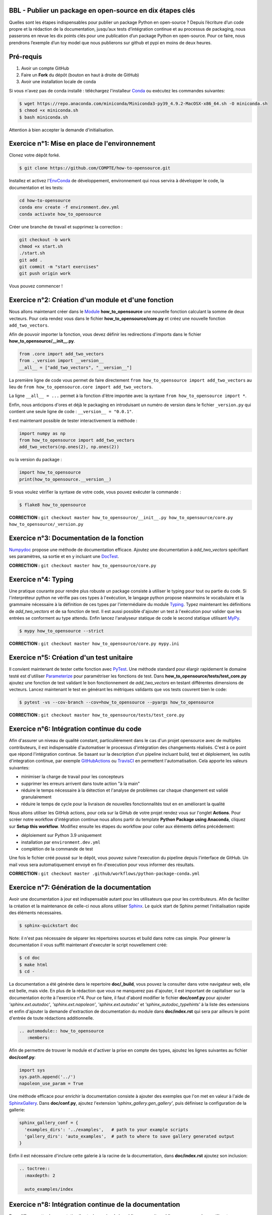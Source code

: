 .. -*- mode: rst -*-

|GitHubActionsBadge|_ |ReadTheDocsBadge|_

.. |GitHubActionsBadge| image:: https://github.com/simai-ml/how-to-opensource/actions/workflows/python-package-conda.yml/badge.svg
.. _GitHubActionsBadge: https://github.com/simai-ml/how-to-opensource/actions

.. |ReadTheDocsBadge| image:: https://readthedocs.org/projects/how-to-opensource/badge
.. _ReadTheDocsBadge: https://how-to-opensource.readthedocs.io/en/latest

BBL - Publier un package en open-source en dix étapes clés
==========================================================

Quelles sont les étapes indispensables pour publier un package Python en open-source ? Depuis l’écriture d’un code propre et la rédaction de la documentation, jusqu’aux tests d’intégration continue et au processus de packaging, nous passerons en revue les dix points clés pour une publication d’un package Python en open-source. Pour ce faire, nous prendrons l’exemple d’un toy model que nous publierons sur github et pypi en moins de deux heures.

Pré-requis
==========

1. Avoir un compte GitHub
2. Faire un **Fork** du dépôt (bouton en haut à droite de GitHub)
3. Avoir une installation locale de conda

Si vous n'avez pas de conda installé : téléchargez l'installeur Conda_ ou exécutez les commandes suivantes:

.. code:: shell-session

  $ wget https://repo.anaconda.com/miniconda/Miniconda3-py39_4.9.2-MacOSX-x86_64.sh -O miniconda.sh
  $ chmod +x miniconda.sh
  $ bash miniconda.sh

Attention à bien accepter la demande d'initialisation.

Exercice n°1: Mise en place de l'environnement
==============================================

Clonez votre dépôt forké.

.. code:: shell-session

  $ git clone https://github.com/COMPTE/how-to-opensource.git

Installez et activez l'EnvConda_ de développement, environnement qui nous servira à développer le code, la documentation et les tests:

.. code:: shell-session

  cd how-to-opensource
  conda env create -f environment.dev.yml
  conda activate how_to_opensource

Créer une branche de travail et supprimez la correction :

.. code:: shell-session

  git checkout -b work
  chmod +x start.sh
  ./start.sh
  git add .
  git commit -m "start exercises"
  git push origin work

Vous pouvez commencer !

Exercice n°2: Création d'un module et d'une fonction
====================================================

Nous allons maintenant créer dans le Module_ **how_to_opensource** une nouvelle fonction calculant la somme de deux vecteurs.
Pour cela rendez vous dans le fichier **how_to_opensource/core.py** et créez une nouvelle fonction ``add_two_vectors``.

Afin de pouvoir importer la fonction, vous devez définir les redirections d'imports dans le fichier **how_to_opensource/__init__.py**.

.. code:: python

  from .core import add_two_vectors
  from ._version import __version__
  __all__ = ["add_two_vectors", "__version__"]

La première ligne de code vous permet de faire directement ``from how_to_opensource import add_two_vectors`` au lieu de ``from how_to_opensource.core import add_two_vectors``.

La ligne ``__all__ = ...`` permet à la fonction d'être importée avec la syntaxe ``from how_to_opensource import *``.

Enfin, nous anticipons d'ores et déjà le packaging en introduisant un numéro de version dans le fichier ``_version.py`` qui contient une seule ligne de code : ``__version__ = "0.0.1"``.

Il est maintenant possible de tester interactivement la méthode :

.. code:: python

  import numpy as np
  from how_to_opensource import add_two_vectors
  add_two_vectors(np.ones(2), np.ones(2))

ou la version du package : 

.. code:: python

  import how_to_opensource
  print(how_to_opensource.__version__)

Si vous voulez vérifier la syntaxe de votre code, vous pouvez exécuter la commande :

.. code:: shell-session

  $ flake8 how_to_opensource

**CORRECTION :** ``git checkout master how_to_opensource/__init__.py how_to_opensource/core.py how_to_opensource/_version.py``

Exercice n°3: Documentation de la fonction
==========================================

Numpydoc_ propose une méthode de documentation efficace. Ajoutez une documentation à `add_two_vectors` spécifiant ses paramètres, sa sortie et en y incluant une DocTest_.

**CORRECTION :** ``git checkout master how_to_opensource/core.py``

Exercice n°4: Typing
====================

Une pratique courante pour rendre plus robuste un package consiste à utiliser le typing pour tout ou partie du code. Si l'interpréteur python ne vérifie pas ces types à l'exécution, le langage python propose néanmoins le vocabulaire et la grammaire nécessaire à la définition de ces types par l'intermédiaire du module Typing_.
Typez maintenant les définitions de `add_two_vectors` et de sa fonction de test. Il est aussi possible d'ajouter un test à l'exécution pour valider que les entrées se conforment au type attendu. Enfin lancez l'analyseur statique de code le second statique utilisant MyPy_.

.. code:: shell-session

  $ mypy how_to_opensource --strict

**CORRECTION :** ``git checkout master how_to_opensource/core.py mypy.ini``

Exercice n°5: Création d'un test unitaire
=========================================

Il convient maintenant de tester cette fonction avec PyTest_. Une méthode standard pour élargir rapidement le domaine testé est d'utiliser Parameterize_ pour paramétriser les fonctions de test.
Dans **how_to_opensource/tests/test_core.py** ajoutez une fonction de test validant le bon fonctionnement de `add_two_vectors` en testant différentes dimensions de vecteurs. Lancez maintenant le test en générant les métriques validants que vos tests couvrent bien le code:

.. code:: shell-session

  $ pytest -vs --cov-branch --cov=how_to_opensource --pyargs how_to_opensource

**CORRECTION :** ``git checkout master how_to_opensource/tests/test_core.py``

Exercice n°6: Intégration continue du code
==========================================

Afin d'assurer un niveau de qualité constant, particulièrement dans le cas d'un projet opensource avec de multiples contributeurs, il est indispensable d'automatiser le processus d'intégration des changements réalisés. C'est à ce point que répond l'intégration continue. Se basant sur la description d'un pipeline incluant build, test et déploiement, les outils d'integration continue, par exemple GitHubActions_ ou TravisCI_ en permettent l'automatisation. Cela apporte les valeurs suivantes:

- minimiser la charge de travail pour les concepteurs
- supprimer les erreurs arrivent dans toute action "à la main"
- réduire le temps nécessaire à la détection et l'analyse de problèmes car chaque changement est validé granulairement
- réduire le temps de cycle pour la livraison de nouvelles fonctionnalités tout en en améliorant la qualité

Nous allons utiliser les GitHub actions, pour cela sur la GiHub de votre projet rendez vous sur l'onglet **Actions**. Pour scréer notre workflow d'intégration continue nous allons partir du template **Python Package using Anaconda**, cliquez sur **Setup this workflow**. Modifiez ensuite les étapes du workflow pour coller aux éléments défins précédement:

- déploiement sur Python 3.9 uniquement
- installation par ``environment.dev.yml``
- complétion de la commande de test

Une fois le fichier créé poussé sur le dépôt, vous pouvez suivre l'execution du pipeline depuis l'interface de GitHub. Un mail vous sera automatiquement envoyé en fin d'execution pour vous informer des résultats.

**CORRECTION :** ``git checkout master .github/workflows/python-package-conda.yml``

Exercice n°7: Génération de la documentation
============================================

Avoir une documentation à jour est indispensable autant pour les utilisateurs que pour les contributeurs. Afin de faciliter la création et la maintenance de celle-ci nous allons utiliser Sphinx_. Le quick start de Sphinx permet l'initialisation rapide des éléments nécessaires.

.. code:: shell-session

  $ sphinx-quickstart doc

Note: il n'est pas nécessaire de séparer les répertoires sources et build dans notre cas simple.
Pour génerer la documentation il vous suffit maintenant d'executer le script nouvellement créé:

.. code:: shell-session

  $ cd doc
  $ make html
  $ cd -

La documentation a été générée dans le repertoire **doc/_build**, vous pouvez la consulter dans votre navigateur web, elle est belle, mais vide. En plus de la rédaction que vous ne manquerez pas d'ajouter, il est important de capitaliser sur la documentation écrite à l'exercice n°4. Pour ce faire, il faut d'abord modifier le fichier **doc/conf.py** pour ajouter `'sphinx.ext.autodoc'`, `'sphinx.ext.napoleon'`, `'sphinx.ext.autodoc'` et `'sphinx_autodoc_typehints'` à la liste des extensions et enfin d'ajouter la demande d'extraction de documentation du module dans **doc/index.rst** qui sera par ailleurs le point d'entrée de toute rédactions additionnelle.

.. code::

  .. automodule:: how_to_opensource
     :members:

Afin de permettre de trouver le module et d'activer la prise en compte des types, ajoutez les lignes suivantes au fichier **doc/conf.py**:

.. code:: python

  import sys
  sys.path.append('../')
  napoleon_use_param = True

Une méthode efficace pour enrichir la documentation consiste à ajouter des exemples que l'on met en valeur à l'aide de SphinxGallery_.
Dans **doc/conf.py**, ajoutez l'extension `'sphinx_gallery.gen_gallery'`, puis définisez la configuration de la gallerie:

.. code:: python

  sphinx_gallery_conf = {
    'examples_dirs': '../examples',   # path to your example scripts
    'gallery_dirs': 'auto_examples',  # path to where to save gallery generated output
  }

Enfin il est nécessaire d'inclure cette galerie à la racine de la documentation, dans **doc/index.rst** ajoutez son inclusion:

.. code::

  .. toctree::
    :maxdepth: 2

    auto_examples/index

Exercice n°8: Intégration continue de la documentation
======================================================

Pour diffuser cette documentation il est nécessaire de la publier sur un site publique, par exemple en utilisant ReadTheDocs_. Ce dernier réalisera les tâches définies dans le fichier **.readthedocs.yml**, ajoutez donc ce fichier au dépôt avec le contenu suivant:

.. code::
  version: 2

  build:
    image: latest

  conda:
    environment: environment.yml
    
  sphinx:
    builder: html
    configuration: doc/conf.py
    fail_on_warning: false

Ensuite, créez un compte gratuit sur ReadTheDocs_ en utilisant votre login GitHUB. Une fois inscrit et connecté, importez votre projet GitHUB, après avoir soigneusement choisi la branche et la version, lancez la compilation. Suivez son bon déroulement et vérifiez que la documentation produite est conforme à vos attentes.

Nous avons maintenant en place un pipeline automatique de publication de documentation. Nous allons maintenant ajouter l'intégration continue de cette documentation et pour cela utiliser le service CircleIO_

Exercice n°9: Packaging
=======================

De façon à offrir une API claire à l'ensemble des modules de notre projet (certes il n'y en a qu'un en l'état mais cela est voué à changer), il est utile de créer un package_ qui permet d'avoir un espace de nommage encapuslant les modules et variables. Pour cela, il est nécessaire d'ajouter un fichier **setup.py** à notre projet, et de le définir, vous pouvez pour cela partir de ce tutoriel_. Il ne vous reste plus qu'à builder votre package

.. code:: shell-session

  $ python setup.py build

TODO ajouter les dependences (incl. extradeps)

Exercice n°10: Gestion du dépôt
===============================

Notre package est maintenant en place, prêt à être publié et ouvert à sa communauté d'utilisateurs et de contributeurs. Il maintenant nécessaire de donner à ses deux populations les outils dont ils ont besoin.
Une accessibilité simple et maitrisée pour les premiers, de clarté sur les règles de leur engagement pour les seconds.

Pour faciliter l'accessibilité du package, sa mise à disposition sur PiPy est un *defacto* standard. Nous allons donc ajouter à nos workflow d'intégration continue cette publication. Elle sera déclenchée par la release d'une version du package, permettant un contrôle explicite des niveaux de code qualifiés et partagés. Ce versioning permet aussi aux consommateurs de maitriser l'inclusion du package dans leur projet en en contrôlant par exemple les versions utilisées.
Dans la mesure où ce nom de version va se retrouver à plusieurs endroits (setup.py, doc/conf.py, ...), et pour ne pas risquer d'erreurs dans le maintien en cohérence de cette information à plusieurs endroits, il est possible d'utiliser bump2version_. Pour cela créez un fichier **.bumpversion.cfg** à la racine du projet, ce dernier va définir dans quel fichier remplacer automatiquement le numéro de version. Ajoutez y le contenu ci-dessous et assurez vous que tous les fichiers contiennent initalement les mêmes numéros de version, par la suite ils seront mis à jour automatiquement :

.. code::

  [bumpversion]
  current_version = 0.0.1
  commit = True
  tag = True

  [bumpversion:file:setup.py]
  search = VERSION = "{current_version}"
  replace = VERSION = "{new_version}"

  [bumpversion:file:how_to_opensource/_version.py]
  search = __version__ = "{current_version}"
  replace = __version__ = "{new_version}"

  [bumpversion:file:doc/conf.py]
  search = version = "{current_version}"
  replace = version = "{new_version}"

Maintenant nous allons mettre en place la publication automatique sur PyPi, pour cela rendez vous dans l'onglet action du projet GitHub. Commençez par créer un compte sur PyPi_. Ajoutez ensuite un nouveau worflow en vous basant sur le template "Publish Python Package".

Enfin il convient d'ajouter de documenter les régles de contribution et d'usage du package. Pour cela rendez vous dans la page **Insights/Community** de GitHub. Cette dernière fournit un moyen simple d'initier les documents nécessaires. Une attention particulière étant bien sûr à porter sur la license, le canon du moment étant BSD3 pour les projets opensource.

TODO ajouter template d'issue
TODO ajouter une pull request

.. _Conda: https://docs.conda.io/en/latest/miniconda.html
.. _EnvConda: https://conda.io/projects/conda/en/latest/user-guide/tasks/manage-environments.html
.. _Module: https://docs.python.org/3/tutorial/modules.html
.. _PyTest: https://docs.pytest.org/en/6.2.x/
.. _Parameterize: https://docs.pytest.org/en/6.2.x/parametrize.html
.. _Numpydoc: https://numpydoc.readthedocs.io/en/latest/format.html
.. _DocTest: https://docs.python.org/3/library/doctest.html
.. _Typing: https://docs.python.org/3/library/typing.html
.. _TravisCI: https://travis-ci.com/
.. _MyPy: http://mypy-lang.org/
.. _Sphinx: https://www.sphinx-doc.org/en/master/index.html
.. _ReadTheDocs: https://readthedocs.org/
.. _SphinxGallery: https://sphinx-gallery.github.io/stable/getting_started.html
.. _CircleIO: https://circleci.com/
.. _GitHubActions: https://github.com/features/actions
.. _package: https://docs.python.org/3/tutorial/modules.html#packages
.. _tutoriel: https://pythonhosted.org/an_example_pypi_project/setuptools.html
.. _bump2version: https://github.com/c4urself/bump2version
.. _PyPi: https://pypi.org/account/register/